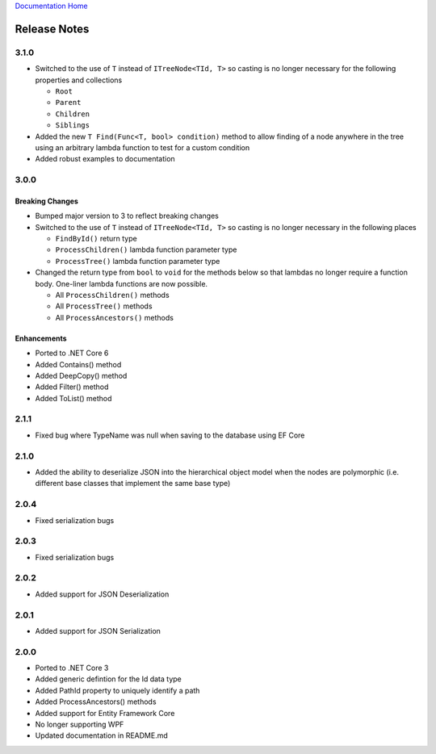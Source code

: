 `Documentation Home <https://docs.knightmovesolutions.com>`_

=============
Release Notes
=============

-----
3.1.0
-----

* Switched to the use of ``T`` instead of ``ITreeNode<TId, T>`` so casting is no longer necessary for the following properties
  and collections 

  * ``Root``
  * ``Parent`` 
  * ``Children``
  * ``Siblings``

* Added the new ``T Find(Func<T, bool> condition)`` method to allow finding of a node anywhere in the tree using an arbitrary 
  lambda function to test for a custom condition

* Added robust examples to documentation 

-----
3.0.0
-----

Breaking Changes
----------------

* Bumped major version to 3 to reflect breaking changes 

* Switched to the use of ``T`` instead of ``ITreeNode<TId, T>`` so casting is no longer necessary in the following places 

  * ``FindById()`` return type 
  * ``ProcessChildren()`` lambda function parameter type 
  * ``ProcessTree()`` lambda function parameter type 

* Changed the return type from ``bool`` to ``void`` for the methods below so that lambdas no longer require a function body.
  One-liner lambda functions are now possible.

  * All ``ProcessChildren()`` methods 
  * All ``ProcessTree()`` methods 
  * All ``ProcessAncestors()`` methods 

Enhancements
------------ 

* Ported to .NET Core 6
* Added Contains() method 
* Added DeepCopy() method 
* Added Filter() method 
* Added ToList() method 


-----
2.1.1
-----
* Fixed bug where TypeName was null when saving to the database using EF Core

-----
2.1.0
-----
* Added the ability to deserialize JSON into the hierarchical object model when the nodes are polymorphic (i.e. different base classes that implement the same base type)

-----
2.0.4
-----
* Fixed serialization bugs

-----
2.0.3
-----
* Fixed serialization bugs

-----
2.0.2
-----
* Added support for JSON Deserialization

-----
2.0.1
-----
* Added support for JSON Serialization

-----
2.0.0
-----
* Ported to .NET Core 3
* Added generic defintion for the Id data type 
* Added PathId property to uniquely identify a path
* Added ProcessAncestors() methods
* Added support for Entity Framework Core
* No longer supporting WPF
* Updated documentation in README.md


